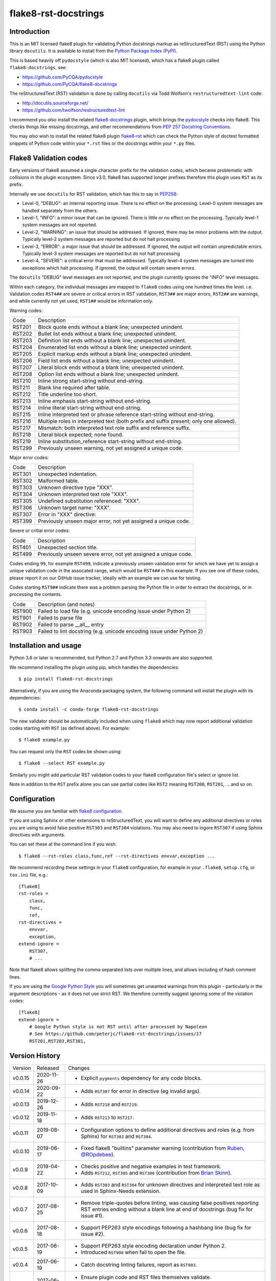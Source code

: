 flake8-rst-docstrings
=====================

.. image:: https://img.shields.io/pypi/v/flake8-rst-docstrings.svg
   :alt: Released on the Python Package Index (PyPI)
   :target: https://pypi.org/project/flake8-rst-docstrings/
.. image:: https://img.shields.io/conda/vn/conda-forge/flake8-rst-docstrings.svg
   :alt: Released on Conda
   :target: https://anaconda.org/conda-forge/flake8-rst-docstrings
.. image:: https://img.shields.io/travis/peterjc/flake8-rst-docstrings/master.svg
   :alt: Testing with TravisCI
   :target: https://travis-ci.org/peterjc/flake8-rst-docstrings/branches
.. image:: https://img.shields.io/pypi/dm/flake8-rst-docstrings.svg
   :alt: PyPI downloads
   :target: https://pypistats.org/packages/flake8-rst-docstrings
.. image:: https://img.shields.io/badge/code%20style-black-000000.svg
   :alt: Code style: black
   :target: https://github.com/python/black

Introduction
------------

This is an MIT licensed flake8 plugin for validating Python docstrings markup
as reStructuredText (RST) using the Python library ``docutils``. It is
available to install from the `Python Package Index (PyPI)
<https://pypi.org/project/flake8-rst-docstrings/>`_.

This is based heavily off ``pydocstyle`` (which is also MIT licensed), which
has a flake8 plugin called ``flake8-docstrings``, see:

- https://github.com/PyCQA/pydocstyle
- https://github.com/PyCQA/flake8-docstrings

The reStructuredText (RST) validation is done by calling ``docutils`` via
Todd Wolfson's ``restructuredtext-lint`` code:

- http://docutils.sourceforge.net/
- https://github.com/twolfson/restructuredtext-lint

I recommend you *also* install the related `flake8-docstrings
<https://gitlab.com/pycqa/flake8-docstrings>`_ plugin, which brings
the `pydocstyle <https://github.com/pycqa/pydocstyle>`_ checks into flake8.
This checks things like missing docstrings, and other recommendations from
`PEP 257 Docstring Conventions <https://www.python.org/dev/peps/pep-0257/>`_.

You may *also* wish to install the related flake8 plugin `flake8-rst
<https://github.com/kataev/flake8-rst>`_ which can check the Python style
of doctest formatted snippets of Python code within your ``*.rst`` files
or the docstrings within your ``*.py`` files.

Flake8 Validation codes
-----------------------

Early versions of flake8 assumed a single character prefix for the validation
codes, which became problematic with collisions in the plugin ecosystem. Since
v3.0, flake8 has supported longer prefixes therefore this plugin uses ``RST``
as its prefix.

Internally we use ``docutils`` for RST validation, which has this to say in
`PEP258 <https://www.python.org/dev/peps/pep-0258/#error-handling>`_:

* Level-0, "DEBUG": an internal reporting issue. There is no effect on the
  processing. Level-0 system messages are handled separately from the others.
* Level-1, "INFO": a minor issue that can be ignored. There is little or no
  effect on the processing. Typically level-1 system messages are not
  reported.
* Level-2, "WARNING": an issue that should be addressed. If ignored, there may
  be minor problems with the output. Typically level-2 system messages are
  reported but do not halt processing
* Level-3, "ERROR": a major issue that should be addressed. If ignored, the
  output will contain unpredictable errors. Typically level-3 system messages
  are reported but do not halt processing
* Level-4, "SEVERE": a critical error that must be addressed. Typically
  level-4 system messages are turned into exceptions which halt processing.
  If ignored, the output will contain severe errors.

The ``docutils`` "DEBUG" level messages are not reported, and the plugin
currently ignores the "INFO" level messages.

Within each category, the individual messages are mapped to ``flake8`` codes
using one hundred times the level. i.e. Validation codes ``RST4##`` are
severe or critical errors in RST validation, ``RST3##`` are major errors,
``RST2##`` are warnings, and while currently not yet used, ``RST1##`` would
be information only.

Warning codes:

====== =======================================================================
Code   Description
------ -----------------------------------------------------------------------
RST201 Block quote ends without a blank line; unexpected unindent.
RST202 Bullet list ends without a blank line; unexpected unindent.
RST203 Definition list ends without a blank line; unexpected unindent.
RST204 Enumerated list ends without a blank line; unexpected unindent.
RST205 Explicit markup ends without a blank line; unexpected unindent.
RST206 Field list ends without a blank line; unexpected unindent.
RST207 Literal block ends without a blank line; unexpected unindent.
RST208 Option list ends without a blank line; unexpected unindent.
RST210 Inline strong start-string without end-string.
RST211 Blank line required after table.
RST212 Title underline too short.
RST213 Inline emphasis start-string without end-string.
RST214 Inline literal start-string without end-string.
RST215 Inline interpreted text or phrase reference start-string without end-string.
RST216 Multiple roles in interpreted text (both prefix and suffix present; only one allowed).
RST217 Mismatch: both interpreted text role suffix and reference suffix.
RST218 Literal block expected; none found.
RST219 Inline substitution_reference start-string without end-string.
RST299 Previously unseen warning, not yet assigned a unique code.
====== =======================================================================

Major error codes:

====== =======================================================================
Code   Description
------ -----------------------------------------------------------------------
RST301 Unexpected indentation.
RST302 Malformed table.
RST303 Unknown directive type "XXX".
RST304 Unknown interpreted text role "XXX".
RST305 Undefined substitution referenced: "XXX".
RST306 Unknown target name: "XXX".
RST307 Error in "XXX" directive:
RST399 Previously unseen major error, not yet assigned a unique code.
====== =======================================================================

Severe or critial error codes:

====== =======================================================================
Code   Description
------ -----------------------------------------------------------------------
RST401 Unexpected section title.
RST499 Previously unseen severe error, not yet assigned a unique code.
====== =======================================================================

Codes ending ``99``, for example ``RST499``, indicate a previously unseen
validation error for which we have yet to assign a unique validation code
in the assocated range, which would be ``RST4##`` in this example. If you see
one of these codes, please report it on our GitHub issue tracker, ideally with
an example we can use for testing.

Codes starting ``RST9##`` indicate there was a problem parsing the Python
file in order to extract the docstrings, or in processing the contents.

====== =======================================================================
Code   Description (and notes)
------ -----------------------------------------------------------------------
RST900 Failed to load file (e.g. unicode encoding issue under Python 2)
RST901 Failed to parse file
RST902 Failed to parse __all__ entry
RST903 Failed to lint docstring (e.g. unicode encoding issue under Python 2)
====== =======================================================================


Installation and usage
----------------------

Python 3.6 or later is recommended, but Python 2.7 and Python 3.3 onwards are
also supported.

We recommend installing the plugin using pip, which handles the dependencies::

    $ pip install flake8-rst-docstrings

Alternatively, if you are using the Anaconda packaging system, the following
command will install the plugin with its dependencies::

    $ conda install -c conda-forge flake8-rst-docstrings

The new validator should be automatically included when using ``flake8`` which
may now report additional validation codes starting with ``RST`` (as defined
above). For example::

    $ flake8 example.py

You can request only the ``RST`` codes be shown using::

    $ flake8 --select RST example.py

Similarly you might add particular RST validation codes to your flake8
configuration file's select or ignore list.

Note in addition to the ``RST`` prefix alone you can use partial codes
like ``RST2`` meaning ``RST200``, ``RST201``, ... and so on.


Configuration
-------------

We assume you are familiar with `flake8 configuration
<http://flake8.pycqa.org/en/latest/user/configuration.html>`_.

If you are using Sphinx or other extensions to reStructuredText, you will
want to define any additional directives or roles you are using to avoid
false positive ``RST303`` and ``RST304`` violations. You may also need to
ingore ``RST307`` if using Sphinx directives with arguments.

You can set these at the command line if you wish::

    $ flake8 --rst-roles class,func,ref --rst-directives envvar,exception ...

We recommend recording these settings in your ``flake8`` configuration,
for example in your ``.flake8``, ``setup.cfg``, or ``tox.ini`` file, e.g.::

    [flake8]
    rst-roles =
        class,
        func,
        ref,
    rst-directives =
        envvar,
        exception,
    extend-ignore =
        RST307,
        # ...

Note that flake8 allows splitting the comma separated lists over multiple
lines, and allows including of hash comment lines.

If you are using the `Google Python Style
<https://google.github.io/styleguide/pyguide.html#s3.8-comments-and-docstrings>`_
you will sometimes get unwanted warnings from this plugin - particularly in the
argument descriptions - as it does not use strict RST. We therefore currently
suggest ignoring some of the violation codes::

    [flake8]
    extend-ignore =
        # Google Python style is not RST until after processed by Napoleon
        # See https://github.com/peterjc/flake8-rst-docstrings/issues/17
        RST201,RST203,RST301,


Version History
---------------

======= ========== ===========================================================
Version Released   Changes
------- ---------- -----------------------------------------------------------
v0.0.15 2020-11-26 - Explicit ``pygments`` dependency for any code blocks.
v0.0.14 2020-09-22 - Adds ``RST307`` for error in directive (eg invalid args).
v0.0.13 2019-12-26 - Adds ``RST218`` and ``RST219``.
v0.0.12 2019-11-18 - Adds ``RST213`` to ``RST217``.
v0.0.11 2019-08-07 - Configuration options to define additional directives and
                     roles (e.g. from Sphinx) for ``RST303`` and ``RST304``.
v0.0.10 2019-06-17 - Fixed flake8 "builtins" parameter warning (contribution
                     from `Ruben, @ROpdebee <https://github.com/ROpdebee>`_).
v0.0.9  2019-04-22 - Checks positive and negative examples in test framework.
                   - Adds ``RST212``, ``RST305`` and ``RST306`` (contribution
                     from `Brian Skinn <https://github.com/bskinn>`_).
v0.0.8  2017-10-09 - Adds ``RST303`` and ``RST304`` for unknown directives and
                     interpreted text role as used in Sphinx-Needs extension.
v0.0.7  2017-08-25 - Remove triple-quotes before linting, was causing false
                     positives reporting RST entries ending without a blank
                     line at end of docstrings (bug fix for issue #1).
v0.0.6  2017-08-18 - Support PEP263 style encodings following a hashbang line
                     (bug fix for issue #2).
v0.0.5  2017-06-19 - Support PEP263 style encoding declaration under Python 2.
                   - Introduced ``RST900`` when fail to open the file.
v0.0.4  2017-06-19 - Catch docstring linting failures, report as ``RST903``.
v0.0.3  2017-06-16 - Ensure plugin code and RST files themselves validate.
                   - Removed unused import of ``six`` module.
                   - Basic continuous integration checks with TravisCI.
v0.0.2  2017-06-16 - Explicitly depend on flake8 v3.0.0 or later.
                   - Improved documentation.
v0.0.1  2017-06-16 - Initial public release.
======= ========== ===========================================================


Developers
----------

This plugin is on GitHub at https://github.com/peterjc/flake8-rst-docstrings

To make a new release once tested locally and on TravisCI::

    $ git tag vX.Y.Z
    $ python setup.py sdist --formats=gztar
    $ twine upload dist/flake8-rst-docstrings-X.Y.Z.tar.gz
    $ git push origin master --tags

The PyPI upload should trigger an automated pull request updating the
`flake8-rst-docstrings conda-forge recipe
<https://github.com/conda-forge/flake8-rst-docstrings-feedstock/blob/master/recipe/meta.yaml>`_.


TODO
----

- Have the "INFO" level ``RST1##`` codes available but ignored by default?
- Can we call ``docutils`` rather than bundle a copy of their parser code?
- Create a full test suite and use this for continuous integration.
- Test with raw mode docstrings and slash-escaped characters.
